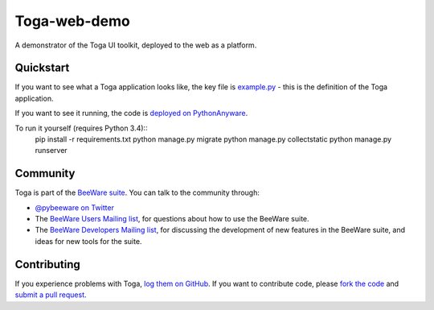 Toga-web-demo
=============

A demonstrator of the Toga UI toolkit, deployed to the web as a platform.

Quickstart
----------

If you want to see what a Toga application looks like, the key file is
`example.py`_ - this is the definition of the Toga application.

.. _example.py: https://github.com/freakboy3742/toga_web_demo/blob/master/example.py

If you want to see it running, the code is `deployed on PythonAnyware`_.

.. _deployed on PythonAnyware: http://freakboy3742.pythonanywhere.com/

To run it yourself (requires Python 3.4)::
    pip install -r requirements.txt
    python manage.py migrate
    python manage.py collectstatic
    python manage.py runserver

Community
---------

Toga is part of the `BeeWare suite`_. You can talk to the community through:

* `@pybeeware on Twitter`_

* The `BeeWare Users Mailing list`_, for questions about how to use the BeeWare suite.

* The `BeeWare Developers Mailing list`_, for discussing the development of new features in the BeeWare suite, and ideas for new tools for the suite.

Contributing
------------

If you experience problems with Toga, `log them on GitHub`_. If you
want to contribute code, please `fork the code`_ and `submit a pull request`_.

.. _BeeWare suite: http://pybee.org
.. _Read The Docs: http://toga.readthedocs.org
.. _toga-cocoa: http://github.com/pybee/toga-cocoa
.. _toga-gtk: http://github.com/pybee/toga-gtk
.. _toga-win32: http://github.com/pybee/toga-win32
.. _toga-iOS: http://github.com/pybee/toga-iOS
.. _toga-android: http://github.com/pybee/toga-android
.. _@pybeeware on Twitter: https://twitter.com/pybeeware
.. _BeeWare Users Mailing list: https://groups.google.com/forum/#!forum/beeware-users
.. _BeeWare Developers Mailing list: https://groups.google.com/forum/#!forum/beeware-developers
.. _log them on Github: https://github.com/pybee/toga/issues
.. _fork the code: https://github.com/pybee/toga
.. _submit a pull request: https://github.com/pybee/toga/pulls
